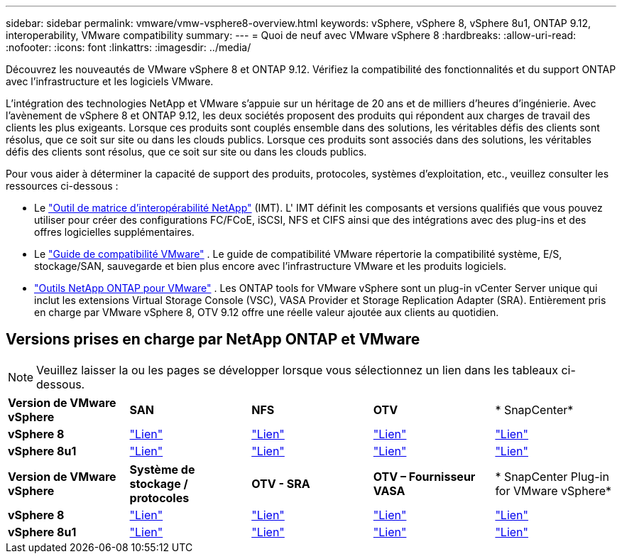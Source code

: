 ---
sidebar: sidebar 
permalink: vmware/vmw-vsphere8-overview.html 
keywords: vSphere, vSphere 8, vSphere 8u1, ONTAP 9.12, interoperability, VMware compatibility 
summary:  
---
= Quoi de neuf avec VMware vSphere 8
:hardbreaks:
:allow-uri-read: 
:nofooter: 
:icons: font
:linkattrs: 
:imagesdir: ../media/


[role="lead"]
Découvrez les nouveautés de VMware vSphere 8 et ONTAP 9.12.  Vérifiez la compatibilité des fonctionnalités et du support ONTAP avec l’infrastructure et les logiciels VMware.

L’intégration des technologies NetApp et VMware s’appuie sur un héritage de 20 ans et de milliers d’heures d’ingénierie.  Avec l’avènement de vSphere 8 et ONTAP 9.12, les deux sociétés proposent des produits qui répondent aux charges de travail des clients les plus exigeants.  Lorsque ces produits sont couplés ensemble dans des solutions, les véritables défis des clients sont résolus, que ce soit sur site ou dans les clouds publics.  Lorsque ces produits sont associés dans des solutions, les véritables défis des clients sont résolus, que ce soit sur site ou dans les clouds publics.

Pour vous aider à déterminer la capacité de support des produits, protocoles, systèmes d'exploitation, etc., veuillez consulter les ressources ci-dessous :

* Le https://mysupport.netapp.com/matrix/#welcome["Outil de matrice d'interopérabilité NetApp"] (IMT).  L' IMT définit les composants et versions qualifiés que vous pouvez utiliser pour créer des configurations FC/FCoE, iSCSI, NFS et CIFS ainsi que des intégrations avec des plug-ins et des offres logicielles supplémentaires.
* Le https://compatibilityguide.broadcom.com/search?program=san&persona=live&column=partnerName&order=asc["Guide de compatibilité VMware"] .  Le guide de compatibilité VMware répertorie la compatibilité système, E/S, stockage/SAN, sauvegarde et bien plus encore avec l'infrastructure VMware et les produits logiciels.
* https://docs.netapp.com/us-en/ontap-tools-vmware-vsphere-10/index.html["Outils NetApp ONTAP pour VMware"] . Les ONTAP tools for VMware vSphere sont un plug-in vCenter Server unique qui inclut les extensions Virtual Storage Console (VSC), VASA Provider et Storage Replication Adapter (SRA).  Entièrement pris en charge par VMware vSphere 8, OTV 9.12 offre une réelle valeur ajoutée aux clients au quotidien.




== Versions prises en charge par NetApp ONTAP et VMware


NOTE: Veuillez laisser la ou les pages se développer lorsque vous sélectionnez un lien dans les tableaux ci-dessous.

[cols="20%, 20%, 20%, 20%, 20%"]
|===


| *Version de VMware vSphere* | *SAN* | *NFS* | *OTV* | * SnapCenter* 


| *vSphere 8* | https://imt.netapp.com/matrix/imt.jsp?components=105985;&solution=1&isHWU&src=IMT["Lien"] | https://imt.netapp.com/matrix/imt.jsp?components=105985;&solution=976&isHWU&src=IMT["Lien"] | https://imt.netapp.com/matrix/imt.jsp?components=105986;&solution=1777&isHWU&src=IMT["Lien"] | https://imt.netapp.com/matrix/imt.jsp?components=105985;&solution=1517&isHWU&src=IMT["Lien"] 


| *vSphere 8u1* | https://imt.netapp.com/matrix/imt.jsp?components=110521;&solution=1&isHWU&src=IMT["Lien"] | https://imt.netapp.com/matrix/imt.jsp?components=110521;&solution=976&isHWU&src=IMT["Lien"] | https://imt.netapp.com/matrix/imt.jsp?components=110521;&solution=1777&isHWU&src=IMT["Lien"] | https://imt.netapp.com/matrix/imt.jsp?components=110521;&solution=1517&isHWU&src=IMT["Lien"] 
|===
[cols="20%, 20%, 20%, 20%, 20%"]
|===


| *Version de VMware vSphere* | *Système de stockage / protocoles* | *OTV - SRA* | *OTV – Fournisseur VASA* | * SnapCenter Plug-in for VMware vSphere* 


| *vSphere 8* | https://www.vmware.com/resources/compatibility/search.php?deviceCategory=san&details=1&partner=64&releases=589&FirmwareVersion=ONTAP%209.0,ONTAP%209.1,ONTAP%209.10.1,ONTAP%209.11.1,ONTAP%209.12.1,ONTAP%209.2,ONTAP%209.3,ONTAP%209.4,ONTAP%209.5,ONTAP%209.6,ONTAP%209.7,ONTAP%209.8,ONTAP%209.9,ONTAP%209.9.1%20P3,ONTAP%209.%6012.1&isSVA=0&page=1&display_interval=10&sortColumn=Partner&sortOrder=Asc["Lien"] | https://www.vmware.com/resources/compatibility/search.php?deviceCategory=sra&details=1&partner=64&sraName=587&page=1&display_interval=10&sortColumn=Partner&sortOrder=Asc["Lien"] | https://www.vmware.com/resources/compatibility/detail.php?deviceCategory=wcp&productid=55380&vcl=true["Lien"] | https://www.vmware.com/resources/compatibility/search.php?deviceCategory=vvols&details=1&partner=64&releases=589&page=1&display_interval=10&sortColumn=Partner&sortOrder=Asc["Lien"] 


| *vSphere 8u1* | https://www.vmware.com/resources/compatibility/search.php?deviceCategory=san&details=1&partner=64&releases=652&FirmwareVersion=ONTAP%209.0,ONTAP%209.1,ONTAP%209.10.1,ONTAP%209.11.1,ONTAP%209.12.1,ONTAP%209.2,ONTAP%209.3,ONTAP%209.4,ONTAP%209.5,ONTAP%209.6,ONTAP%209.7,ONTAP%209.8,ONTAP%209.9,ONTAP%209.9.1%20P3,ONTAP%209.%6012.1&isSVA=0&page=1&display_interval=10&sortColumn=Partner&sortOrder=Asc["Lien"] | https://www.vmware.com/resources/compatibility/search.php?deviceCategory=sra&details=1&partner=64&sraName=587&page=1&display_interval=10&sortColumn=Partner&sortOrder=Asc["Lien"] | https://www.vmware.com/resources/compatibility/detail.php?deviceCategory=wcp&productid=55380&vcl=true["Lien"] | https://www.vmware.com/resources/compatibility/detail.php?deviceCategory=wcp&productid=55380&vcl=true["Lien"] 
|===